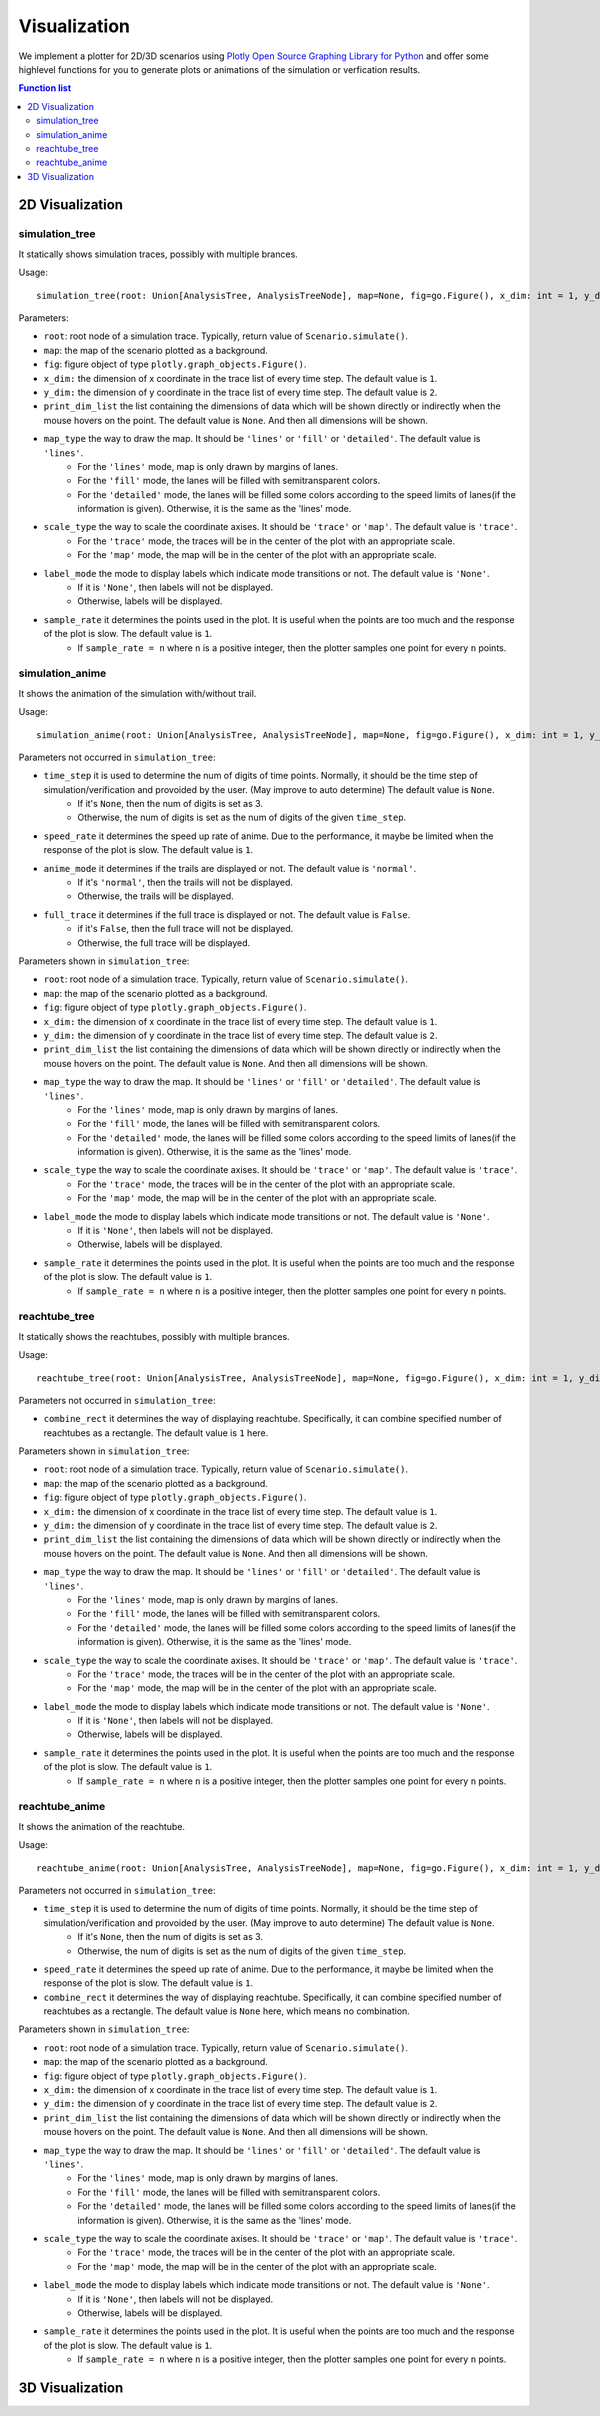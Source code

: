 """""""""""""""""
Visualization
"""""""""""""""""
We implement a plotter for 2D/3D scenarios using `Plotly Open Source Graphing Library for Python <https://plotly.com/python/>`_ 
and offer some highlevel functions for you to generate plots or animations of the simulation or verfication results.


.. contents:: Function list
   :depth: 3

===================
2D Visualization
===================
----------------------
simulation_tree
----------------------
It statically shows simulation traces, possibly with multiple brances.

Usage::

  simulation_tree(root: Union[AnalysisTree, AnalysisTreeNode], map=None, fig=go.Figure(), x_dim: int = 1, y_dim: int = 2, print_dim_list=None, map_type='lines', scale_type='trace', label_mode='None', sample_rate=1)

Parameters:

* ``root``: root node of a simulation trace. Typically, return value of ``Scenario.simulate()``.

* ``map``: the map of the scenario plotted as a background. 

* ``fig``: figure object of type ``plotly.graph_objects.Figure()``.

* ``x_dim:`` the dimension of x coordinate in the trace list of every time step. The default value is ``1``.

* ``y_dim:`` the dimension of y coordinate in the trace list of every time step. The default value is ``2``.

* ``print_dim_list`` the list containing the dimensions of data which will be shown directly or indirectly when the mouse hovers on the point. The default value is ``None``. And then all dimensions will be shown.

* ``map_type`` the way to draw the map. It should be ``'lines'`` or ``'fill'`` or ``'detailed'``. The default value is ``'lines'``.
   * For the ``'lines'`` mode, map is only drawn by margins of lanes. 
   * For the ``'fill'`` mode, the lanes will be filled with semitransparent colors. 
   * For the ``'detailed'`` mode, the lanes will be filled some colors according to the speed limits of lanes(if the information is given). Otherwise, it is the same as the 'lines' mode.

* ``scale_type`` the way to scale the coordinate axises. It should be ``'trace'`` or ``'map'``. The default value is ``'trace'``. 
   * For the ``'trace'`` mode, the traces will be in the center of the plot with an appropriate scale. 
   * For the ``'map'`` mode, the map will be in the center of the plot with an appropriate scale. 

* ``label_mode`` the mode to display labels which indicate mode transitions or not. The default value is ``'None'``. 
   * If it is ``'None'``, then labels will not be displayed. 
   * Otherwise, labels will be displayed. 
  
* ``sample_rate`` it determines the points used in the plot. It is useful when the points are too much and the response of the plot is slow. The default value is ``1``.  
   * If ``sample_rate = n`` where ``n`` is a positive integer, then the plotter samples one point for every ``n`` points. 
  

----------------------
simulation_anime
----------------------
It shows the animation of the simulation with/without trail.

Usage::

  simulation_anime(root: Union[AnalysisTree, AnalysisTreeNode], map=None, fig=go.Figure(), x_dim: int = 1, y_dim: int = 2, print_dim_list=None, map_type='lines', scale_type='trace', label_mode='None', sample_rate=1, time_step=None, speed_rate=1, anime_mode='normal', full_trace=False)

Parameters not occurred in ``simulation_tree``:

* ``time_step`` it is used to determine the num of digits of time points. Normally, it should be the time step of simulation/verification and provoided by the user. (May improve to auto determine) The default value is ``None``.
   * If it's ``None``, then the num of digits is set as 3. 
   * Otherwise, the num of digits is set as the num of digits of the given ``time_step``. 

* ``speed_rate`` it determines the speed up rate of anime. Due to the performance, it maybe be limited when the response of the plot is slow. The default value is ``1``.  

* ``anime_mode`` it determines if the trails are displayed or not. The default value is ``'normal'``.  
   * If it's ``'normal'``, then the trails will not be displayed. 
   * Otherwise, the trails will be displayed. 

* ``full_trace`` it determines if the full trace is displayed or not. The default value is ``False``.  
   * if it's ``False``, then the full trace will not be displayed. 
   * Otherwise, the full trace will be displayed. 

Parameters shown in ``simulation_tree``:

* ``root``: root node of a simulation trace. Typically, return value of ``Scenario.simulate()``.

* ``map``: the map of the scenario plotted as a background. 

* ``fig``: figure object of type ``plotly.graph_objects.Figure()``.

* ``x_dim:`` the dimension of x coordinate in the trace list of every time step. The default value is ``1``.

* ``y_dim:`` the dimension of y coordinate in the trace list of every time step. The default value is ``2``.

* ``print_dim_list`` the list containing the dimensions of data which will be shown directly or indirectly when the mouse hovers on the point. The default value is ``None``. And then all dimensions will be shown.

* ``map_type`` the way to draw the map. It should be ``'lines'`` or ``'fill'`` or ``'detailed'``. The default value is ``'lines'``.
   * For the ``'lines'`` mode, map is only drawn by margins of lanes. 
   * For the ``'fill'`` mode, the lanes will be filled with semitransparent colors. 
   * For the ``'detailed'`` mode, the lanes will be filled some colors according to the speed limits of lanes(if the information is given). Otherwise, it is the same as the 'lines' mode.

* ``scale_type`` the way to scale the coordinate axises. It should be ``'trace'`` or ``'map'``. The default value is ``'trace'``. 
   * For the ``'trace'`` mode, the traces will be in the center of the plot with an appropriate scale. 
   * For the ``'map'`` mode, the map will be in the center of the plot with an appropriate scale. 

* ``label_mode`` the mode to display labels which indicate mode transitions or not. The default value is ``'None'``. 
   * If it is ``'None'``, then labels will not be displayed. 
   * Otherwise, labels will be displayed. 
  
* ``sample_rate`` it determines the points used in the plot. It is useful when the points are too much and the response of the plot is slow. The default value is ``1``.  
   * If ``sample_rate = n`` where ``n`` is a positive integer, then the plotter samples one point for every ``n`` points. 


----------------------
reachtube_tree
----------------------
It statically shows the reachtubes, possibly with multiple brances. 

Usage::

	reachtube_tree(root: Union[AnalysisTree, AnalysisTreeNode], map=None, fig=go.Figure(), x_dim: int = 1, y_dim: int = 2, print_dim_list=None, map_type='lines', scale_type='trace', label_mode='None', sample_rate=1, combine_rect=1):

Parameters not occurred in ``simulation_tree``:

* ``combine_rect`` it determines the way of displaying reachtube. Specifically, it can combine specified number of reachtubes as a rectangle. The default value is ``1`` here.

Parameters shown in ``simulation_tree``:

* ``root``: root node of a simulation trace. Typically, return value of ``Scenario.simulate()``.

* ``map``: the map of the scenario plotted as a background. 

* ``fig``: figure object of type ``plotly.graph_objects.Figure()``.

* ``x_dim:`` the dimension of x coordinate in the trace list of every time step. The default value is ``1``.

* ``y_dim:`` the dimension of y coordinate in the trace list of every time step. The default value is ``2``.

* ``print_dim_list`` the list containing the dimensions of data which will be shown directly or indirectly when the mouse hovers on the point. The default value is ``None``. And then all dimensions will be shown.

* ``map_type`` the way to draw the map. It should be ``'lines'`` or ``'fill'`` or ``'detailed'``. The default value is ``'lines'``.
   * For the ``'lines'`` mode, map is only drawn by margins of lanes. 
   * For the ``'fill'`` mode, the lanes will be filled with semitransparent colors. 
   * For the ``'detailed'`` mode, the lanes will be filled some colors according to the speed limits of lanes(if the information is given). Otherwise, it is the same as the 'lines' mode.

* ``scale_type`` the way to scale the coordinate axises. It should be ``'trace'`` or ``'map'``. The default value is ``'trace'``. 
   * For the ``'trace'`` mode, the traces will be in the center of the plot with an appropriate scale. 
   * For the ``'map'`` mode, the map will be in the center of the plot with an appropriate scale. 

* ``label_mode`` the mode to display labels which indicate mode transitions or not. The default value is ``'None'``. 
   * If it is ``'None'``, then labels will not be displayed. 
   * Otherwise, labels will be displayed. 
  
* ``sample_rate`` it determines the points used in the plot. It is useful when the points are too much and the response of the plot is slow. The default value is ``1``.  
   * If ``sample_rate = n`` where ``n`` is a positive integer, then the plotter samples one point for every ``n`` points. 


----------------------
reachtube_anime
----------------------
It shows the animation of the reachtube.

Usage::

  reachtube_anime(root: Union[AnalysisTree, AnalysisTreeNode], map=None, fig=go.Figure(), x_dim: int = 1, y_dim: int = 2, print_dim_list=None, map_type='lines', scale_type='trace', label_mode='None', sample_rate=1, time_step=None, speed_rate=1, combine_rect=None)

Parameters not occurred in ``simulation_tree``:

* ``time_step`` it is used to determine the num of digits of time points. Normally, it should be the time step of simulation/verification and provoided by the user. (May improve to auto determine) The default value is ``None``.
   * If it's ``None``, then the num of digits is set as 3. 
   * Otherwise, the num of digits is set as the num of digits of the given ``time_step``. 

* ``speed_rate`` it determines the speed up rate of anime. Due to the performance, it maybe be limited when the response of the plot is slow. The default value is ``1``.  

* ``combine_rect`` it determines the way of displaying reachtube. Specifically, it can combine specified number of reachtubes as a rectangle. The default value is ``None`` here, which means no combination.  

Parameters shown in ``simulation_tree``:

* ``root``: root node of a simulation trace. Typically, return value of ``Scenario.simulate()``.

* ``map``: the map of the scenario plotted as a background. 

* ``fig``: figure object of type ``plotly.graph_objects.Figure()``.

* ``x_dim:`` the dimension of x coordinate in the trace list of every time step. The default value is ``1``.

* ``y_dim:`` the dimension of y coordinate in the trace list of every time step. The default value is ``2``.

* ``print_dim_list`` the list containing the dimensions of data which will be shown directly or indirectly when the mouse hovers on the point. The default value is ``None``. And then all dimensions will be shown.

* ``map_type`` the way to draw the map. It should be ``'lines'`` or ``'fill'`` or ``'detailed'``. The default value is ``'lines'``.
   * For the ``'lines'`` mode, map is only drawn by margins of lanes. 
   * For the ``'fill'`` mode, the lanes will be filled with semitransparent colors. 
   * For the ``'detailed'`` mode, the lanes will be filled some colors according to the speed limits of lanes(if the information is given). Otherwise, it is the same as the 'lines' mode.

* ``scale_type`` the way to scale the coordinate axises. It should be ``'trace'`` or ``'map'``. The default value is ``'trace'``. 
   * For the ``'trace'`` mode, the traces will be in the center of the plot with an appropriate scale. 
   * For the ``'map'`` mode, the map will be in the center of the plot with an appropriate scale. 

* ``label_mode`` the mode to display labels which indicate mode transitions or not. The default value is ``'None'``. 
   * If it is ``'None'``, then labels will not be displayed. 
   * Otherwise, labels will be displayed. 
  
* ``sample_rate`` it determines the points used in the plot. It is useful when the points are too much and the response of the plot is slow. The default value is ``1``.  
   * If ``sample_rate = n`` where ``n`` is a positive integer, then the plotter samples one point for every ``n`` points. 

===================
3D Visualization
===================
